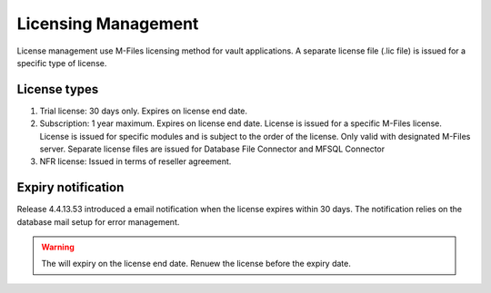 Licensing Management
====================

License management use M-Files licensing method for vault applications. A separate license file
(.lic file) is issued for a specific type of license. 

License types
-------------

#. Trial license: 
   30 days only. 
   Expires on license end date.
#. Subscription: 
   1 year maximum.
   Expires on license end date. 
   License is issued for a specific M-Files license.
   License is issued for specific modules and is subject to the order of the license.
   Only valid with designated M-Files server. 
   Separate license files are issued for Database File Connector and MFSQL Connector 
#. NFR license: Issued in terms of reseller agreement.

Expiry notification
-------------------

Release 4.4.13.53 introduced a email notification when the license expires within 30 days. The notification relies on the database mail setup for error management.


.. warning::

   The will expiry on the license end date.  Renuew the license before the expiry date.


 